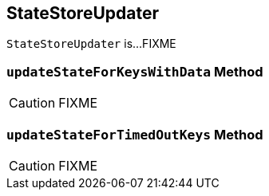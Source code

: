 == [[StateStoreUpdater]] StateStoreUpdater

`StateStoreUpdater` is...FIXME

=== [[updateStateForKeysWithData]] `updateStateForKeysWithData` Method

CAUTION: FIXME

=== [[updateStateForTimedOutKeys]] `updateStateForTimedOutKeys` Method

CAUTION: FIXME
